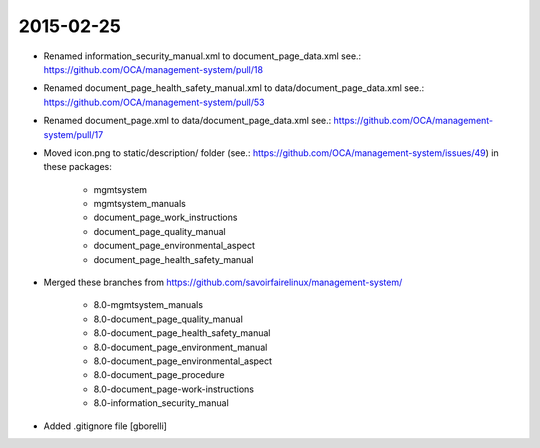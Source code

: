 2015-02-25
----------

* Renamed information_security_manual.xml to document_page_data.xml
  see.: https://github.com/OCA/management-system/pull/18

* Renamed document_page_health_safety_manual.xml to data/document_page_data.xml
  see.: https://github.com/OCA/management-system/pull/53

* Renamed document_page.xml to data/document_page_data.xml
  see.: https://github.com/OCA/management-system/pull/17

* Moved icon.png to static/description/ folder
  (see.: https://github.com/OCA/management-system/issues/49) in these packages:

    * mgmtsystem
    * mgmtsystem_manuals
    * document_page_work_instructions
    * document_page_quality_manual
    * document_page_environmental_aspect
    * document_page_health_safety_manual

* Merged these branches from
  https://github.com/savoirfairelinux/management-system/

    * 8.0-mgmtsystem_manuals
    * 8.0-document_page_quality_manual
    * 8.0-document_page_health_safety_manual
    * 8.0-document_page_environment_manual
    * 8.0-document_page_environmental_aspect
    * 8.0-document_page_procedure
    * 8.0-document_page-work-instructions
    * 8.0-information_security_manual

* Added .gitignore file [gborelli]

